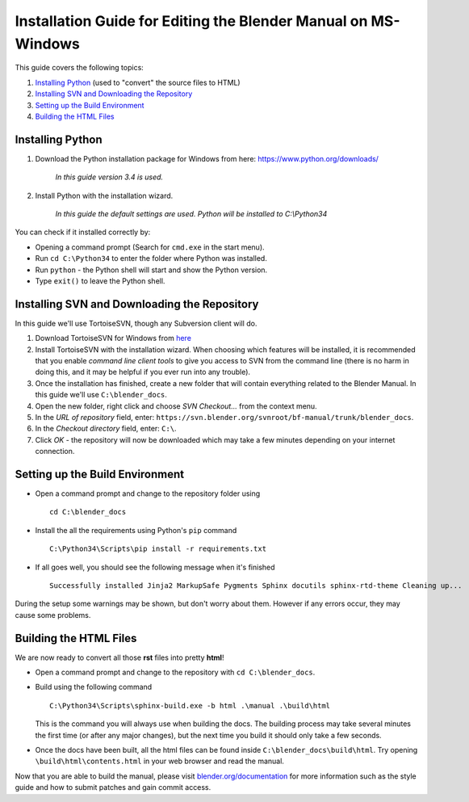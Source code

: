 
***************************************************************
Installation Guide for Editing the Blender Manual on MS-Windows
***************************************************************

This guide covers the following topics:

#. `Installing Python`_ (used to "convert" the source files to HTML)
#. `Installing SVN and Downloading the Repository`_
#. `Setting up the Build Environment`_
#. `Building the HTML Files`_


Installing Python
=================

#. Download the Python installation package for Windows from here: https://www.python.org/downloads/

      *In this guide version 3.4 is used.*

#. Install Python with the installation wizard.
 
      *In this guide the default settings are used. Python will be installed to C:\\Python34*

You can check if it installed correctly by:

- Opening a command prompt (Search for ``cmd.exe`` in the start menu).
- Run ``cd C:\Python34`` to enter the folder where Python was installed.
- Run ``python`` - the Python shell will start and show the Python version.
- Type ``exit()`` to leave the Python shell.


Installing SVN and Downloading the Repository
=============================================

In this guide we'll use TortoiseSVN, though any Subversion client will do.

#. Download TortoiseSVN for Windows from `here <http://tortoisesvn.net/downloads.html>`__
#. Install TortoiseSVN with the installation wizard. When choosing which features will be installed,
   it is recommended that you enable *command line client tools* to give you access to SVN from the command line
   (there is no harm in doing this, and it may be helpful if you ever run into any trouble).
#. Once the installation has finished, create a new folder that will contain everything related to the Blender Manual.
   In this guide we'll use ``C:\blender_docs``.
#. Open the new folder, right click and choose *SVN Checkout...* from the context menu.
#. In the *URL of repository* field, enter: ``https://svn.blender.org/svnroot/bf-manual/trunk/blender_docs``.
#. In the *Checkout directory* field, enter: ``C:\``.
#. Click *OK* - the repository will now be downloaded
   which may take a few minutes depending on your internet connection.


Setting up the Build Environment
================================

- Open a command prompt and change to the repository folder using
  ::

     cd C:\blender_docs

- Install the all the requirements using Python's ``pip`` command
  ::

     C:\Python34\Scripts\pip install -r requirements.txt

- If all goes well, you should see the following message when it's finished
  ::

     Successfully installed Jinja2 MarkupSafe Pygments Sphinx docutils sphinx-rtd-theme Cleaning up...

During the setup some warnings may be shown, but don't worry about them.
However if any errors occur, they may cause some problems.


Building the HTML Files
=======================

We are now ready to convert all those **rst** files into pretty **html**!

- Open a command prompt and change to the repository with ``cd C:\blender_docs``.
- Build using the following command
  ::

     C:\Python34\Scripts\sphinx-build.exe -b html .\manual .\build\html

  This is the command you will always use when building the docs.
  The building process may take several minutes the first time (or after any major changes),
  but the next time you build it should only take a few seconds.

- Once the docs have been built, all the html files can be found inside ``C:\blender_docs\build\html``.
  Try opening ``\build\html\contents.html`` in your web browser and read the manual.

Now that you are able to build the manual,
please visit `blender.org/documentation <http://blender.org/documentation>`__
for more information such as the style guide and how to submit patches and gain commit access.


